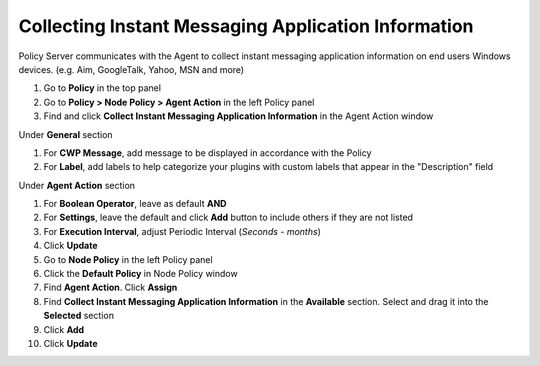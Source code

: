 Collecting Instant Messaging Application Information
====================================================

Policy Server communicates with the Agent to collect instant messaging application information on 
end users Windows devices. (e.g. Aim, GoogleTalk, Yahoo, MSN and more)

#. Go to **Policy** in the top panel
#. Go to **Policy > Node Policy > Agent Action** in the left Policy panel
#. Find and click **Collect Instant Messaging Application Information** in the Agent Action window

Under **General** section

#. For **CWP Message**, add message to be displayed in accordance with the Policy
#. For **Label**, add labels to help categorize your plugins with custom labels that appear in the "Description" field

Under **Agent Action** section

#. For **Boolean Operator**, leave as default **AND**
#. For **Settings**, leave the default and click **Add** button to include others if they are not listed
#. For **Execution Interval**, adjust Periodic Interval (*Seconds - months*)
#. Click **Update**
#. Go to **Node Policy** in the left Policy panel
#. Click the **Default Policy** in Node Policy window
#. Find **Agent Action**. Click **Assign**
#. Find **Collect Instant Messaging Application Information** in the **Available** section. Select and drag it into the **Selected** section
#. Click **Add**
#. Click **Update**
